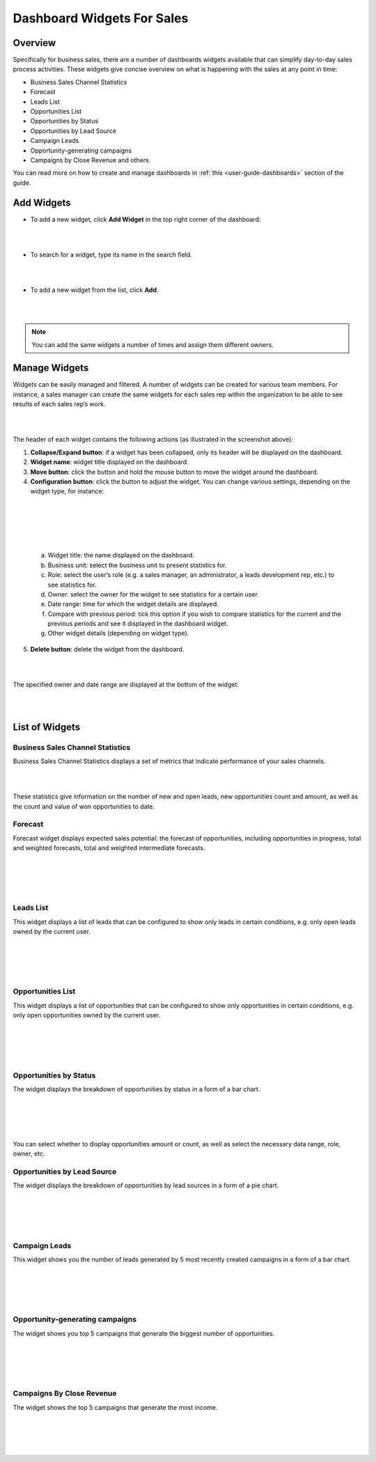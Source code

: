 
.. _user-guide-widgets:

Dashboard Widgets For Sales
===========================

Overview
--------

Specifically for business sales, there are a number of dashboards
widgets available that can simplify day-to-day sales process activities.
These widgets give concise overview on what is happening with the sales
at any point in time:

-  Business Sales Channel Statistics

-  Forecast

-  Leads List

-  Opportunities List

-  Opportunities by Status

-  Opportunities by Lead Source

-  Campaign Leads

-  Opportunity-generating campaigns

-  Campaigns by Close Revenue and others.

You can read more on how to create and manage dashboards in :ref:`this <user-guide-dashboards>` section
of the guide.

Add Widgets
-----------

-  To add a new widget, click **Add Widget** in the top right corner of
   the dashboard:

|

.. image:: ./img/widgets/add_widget_button.png

|



-  To search for a widget, type its name in the search field.
 
|

.. image:: ./img/widgets/business_sales_channel_statistics.png

|



-  To add a new widget from the list, click **Add**.

|

.. image:: ./img/widgets/widgets_list.png

|



.. note:: You can add the same widgets a number of times and assign them different owners.
 
  

Manage Widgets
--------------

Widgets can be easily managed and filtered. A number of widgets can be
created for various team members. For instance, a sales manager can
create the same widgets for each sales rep within the organization to be
able to see results of each sales rep’s work.

|

.. image:: ./img/widgets/configure_widget.png

|



The header of each widget contains the following actions (as illustrated
in the screenshot above):

1. **Collapse/Expand button**: if a widget has been collapsed, only its
   header will be displayed on the dashboard.

2. **Widget name**: widget title displayed on the dashboard.

3. **Move button**: click the button and hold the mouse button to move
   the widget around the dashboard.

4. **Configuration button**: click the button to adjust the widget. You
   can change various settings, depending on the widget type, for
   instance:

|

.. image:: ./img/widgets/configure_widget2.png

|

|

 .. image:: ./img/widgets/date_range.png

|


  
  


   a. Widget title: the name displayed on the dashboard.

   b. Business unit: select the business unit to present statistics for.

   c. Role: select the user’s role (e.g. a sales manager, an
      administrator, a leads development rep, etc.) to see statistics
      for.

   d. Owner: select the owner for the widget to see statistics for a
      certain user.

   e. Date range: time for which the widget details are displayed.

   f. Compare with previous period: tick this option if you wish to
      compare statistics for the current and the previous periods and
      see it displayed in the dashboard widget.

   g. Other widget details (depending on widget type).

5. **Delete button**: delete the widget from the dashboard.


|

.. image:: ./img/widgets/delete_widget.png

|


The specified owner and date range are displayed at the bottom of the
widget:

|

.. image:: ./img/widgets/owner_date_displayed.png

|



List of Widgets
---------------

Business Sales Channel Statistics
~~~~~~~~~~~~~~~~~~~~~~~~~~~~~~~~~

Business Sales Channel Statistics displays a set of metrics that
indicate performance of your sales channels.

|

.. image:: ./img/widgets/business_sales_channel_statistics2.png

|





These statistics give information on the number of new and open leads,
new opportunities count and amount, as well as the count and value of
won opportunities to date.

Forecast
~~~~~~~~

Forecast widget displays expected sales potential: the forecast of
opportunities, including opportunities in progress, total and weighted
forecasts, total and weighted intermediate forecasts.

|

.. image:: ./img/widgets/forecast_dashboard.png

|

|

.. image:: ./img/widgets/configure_widget2.png

|



Leads List
~~~~~~~~~~

This widget displays a list of leads that can be configured to show only
leads in certain conditions, e.g. only open leads owned by the current
user.

|

.. image:: ./img/widgets/leads_list.png

|


|

.. image:: ./img/widgets/leads_list_config.png

|



Opportunities List
~~~~~~~~~~~~~~~~~~

This widget displays a list of opportunities that can be configured to
show only opportunities in certain conditions, e.g. only open
opportunities owned by the current user.

|

.. image:: ./img/widgets/opportunities_list.png

|

|

.. image:: ./img/widgets/opportunities_list_config.png

|

Opportunities by Status
~~~~~~~~~~~~~~~~~~~~~~~

The widget displays the breakdown of opportunities by status in a form
of a bar chart.

|

.. image:: ./img/widgets/opp_by_status.png

|

|

.. image:: ./img/widgets/opp_by_status_config.png

|

You can select whether to display opportunities amount or count, as well
as select the necessary data range, role, owner, etc.

Opportunities by Lead Source
~~~~~~~~~~~~~~~~~~~~~~~~~~~~

The widget displays the breakdown of opportunities by lead sources in a
form of a pie chart.

|

.. image:: ./img/widgets/opp_by_lead_source.png

|

|

.. image:: ./img/widgets/opp_by_lead_source_config.png

|



Campaign Leads
~~~~~~~~~~~~~~

This widget shows you the number of leads generated by 5 most recently
created campaigns in a form of a bar chart.

|

.. image:: ./img/widgets/campaign_leads.png

|

|

.. image:: ./img/widgets/campaign_leads_config.png

|





Opportunity-generating campaigns
~~~~~~~~~~~~~~~~~~~~~~~~~~~~~~~~

The widget shows you top 5 campaigns that generate the biggest number of
opportunities.

|

.. image:: ./img/widgets/op_generating_camp.png

|

|

.. image:: ./img/widgets/op_generating_camp_config.png

|



Campaigns By Close Revenue
~~~~~~~~~~~~~~~~~~~~~~~~~~

The widget shows the top 5 campaigns that generate the most income.

|

.. image:: ./img/widgets/campaign_revenue.png

|

|

.. image:: ./img/widgets/campaign_revenue_config.png

|



